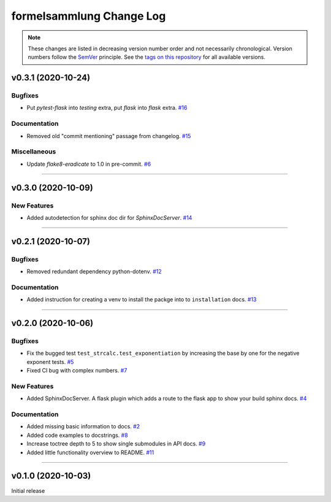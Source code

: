 formelsammlung Change Log
=========================
.. note::
  These changes are listed in decreasing version number order and not necessarily chronological.
  Version numbers follow the `SemVer <https://semver.org/>`__ principle.
  See the `tags on this repository <https://github.com/Cielquan/formelsammlung/tags>`__ for all available versions.

.. towncrier release notes start

v0.3.1 (2020-10-24)
-------------------

Bugfixes
~~~~~~~~

- Put `pytest-flask` into `testing` extra, put `flask` into `flask` extra.
  `#16 <https://github.com/Cielquan/formelsammlung/issues/16>`_


Documentation
~~~~~~~~~~~~~

- Removed old "commit mentioning" passage from changelog.
  `#15 <https://github.com/Cielquan/formelsammlung/issues/15>`_


Miscellaneous
~~~~~~~~~~~~~

- Update `flake8-eradicate` to 1.0 in pre-commit.
  `#6 <https://github.com/Cielquan/formelsammlung/issues/6>`_


----


v0.3.0 (2020-10-09)
-------------------

New Features
~~~~~~~~~~~~

- Added autodetection for sphinx doc dir for `SphinxDocServer`.
  `#14 <https://github.com/Cielquan/formelsammlung/issues/14>`_


----


v0.2.1 (2020-10-07)
-------------------

Bugfixes
~~~~~~~~

- Removed redundant dependency python-dotenv.
  `#12 <https://github.com/Cielquan/formelsammlung/issues/12>`_


Documentation
~~~~~~~~~~~~~

- Added instruction for creating a venv to install the packge into to ``installation`` docs.
  `#13 <https://github.com/Cielquan/formelsammlung/issues/13>`_


----


v0.2.0 (2020-10-06)
-------------------

Bugfixes
~~~~~~~~

- Fix the bugged test ``test_strcalc.test_exponentiation`` by increasing the base by one for the negative exponent tests.
  `#5 <https://github.com/Cielquan/formelsammlung/issues/5>`_
- Fixed CI bug with complex numbers.
  `#7 <https://github.com/Cielquan/formelsammlung/issues/7>`_


New Features
~~~~~~~~~~~~

- Added SphinxDocServer. A flask plugin which adds a route to the flask app to show your build sphinx docs.
  `#4 <https://github.com/Cielquan/formelsammlung/issues/4>`_


Documentation
~~~~~~~~~~~~~

- Added missing basic information to docs.
  `#2 <https://github.com/Cielquan/formelsammlung/issues/2>`_
- Added code examples to docstrings.
  `#8 <https://github.com/Cielquan/formelsammlung/issues/8>`_
- Increase toctree depth to 5 to show single submodules in API docs.
  `#9 <https://github.com/Cielquan/formelsammlung/issues/9>`_
- Added little functionality overview to README.
  `#11 <https://github.com/Cielquan/formelsammlung/issues/11>`_


----


v0.1.0 (2020-10-03)
-------------------

Initial release
